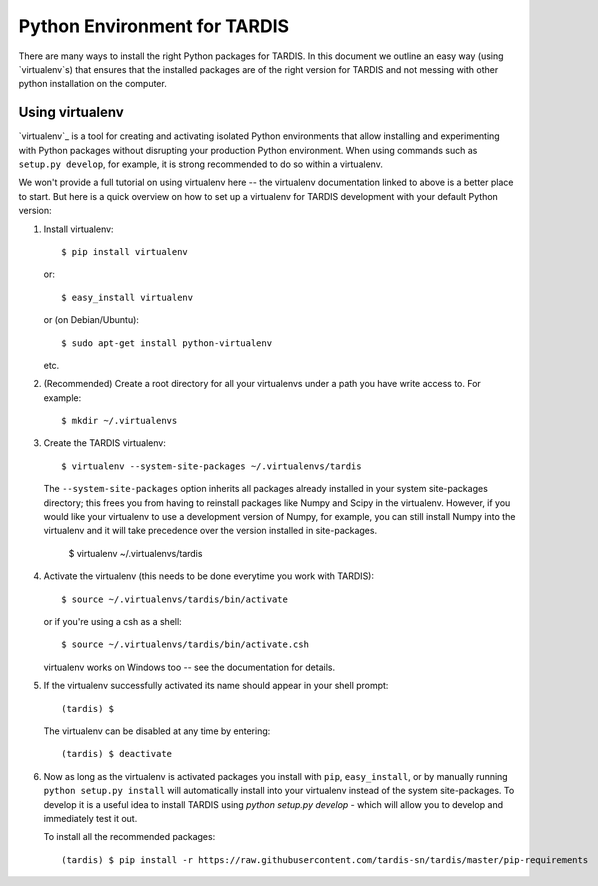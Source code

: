 *****************************
Python Environment for TARDIS
*****************************


There are many ways to install the right Python packages for TARDIS. In this
document we outline an easy way (using `virtualenv`s) that ensures that the
installed packages are of the right version for TARDIS and not messing with
other python installation on the computer.

Using virtualenv
================

`virtualenv`_ is a tool for creating and activating isolated Python
environments that allow installing and experimenting with Python packages
without disrupting your production Python environment.  When using commands
such as ``setup.py develop``, for example, it is strong recommended to do
so within a virtualenv.

We won't provide a full tutorial on using virtualenv here -- the virtualenv
documentation linked to above is a better place to start.  But here is a quick
overview on how to set up a virtualenv for TARDIS development with your
default Python version:

1. Install virtualenv::

       $ pip install virtualenv

   or::

       $ easy_install virtualenv

   or (on Debian/Ubuntu)::

       $ sudo apt-get install python-virtualenv

   etc.

2. (Recommended) Create a root directory for all your virtualenvs under a path
   you have write access to.  For example::

       $ mkdir ~/.virtualenvs

3. Create the TARDIS virtualenv::

       $ virtualenv --system-site-packages ~/.virtualenvs/tardis

   The ``--system-site-packages`` option inherits all packages already
   installed in your system site-packages directory; this frees you from having
   to reinstall packages like Numpy and Scipy in the virtualenv.  However, if
   you would like your virtualenv to use a development version of Numpy, for
   example, you can still install Numpy into the virtualenv and it will take
   precedence over the version installed in site-packages.

       $ virtualenv ~/.virtualenvs/tardis

4. Activate the virtualenv (this needs to be done everytime you work with TARDIS)::

       $ source ~/.virtualenvs/tardis/bin/activate

   or if you're using a csh as a shell::

       $ source ~/.virtualenvs/tardis/bin/activate.csh

   virtualenv works on Windows too -- see the documentation for details.

5. If the virtualenv successfully activated its name should appear in your
   shell prompt::

       (tardis) $

   The virtualenv can be disabled at any time by entering::

       (tardis) $ deactivate

6. Now as long as the virtualenv is activated packages you install with
   ``pip``, ``easy_install``, or by manually running ``python setup.py
   install`` will automatically install into your virtualenv instead of the
   system site-packages. To develop it is a useful idea to install TARDIS using
   `python setup.py develop` - which will allow you to develop and immediately
   test it out.

   To install all the recommended packages::

        (tardis) $ pip install -r https://raw.githubusercontent.com/tardis-sn/tardis/master/pip-requirements

